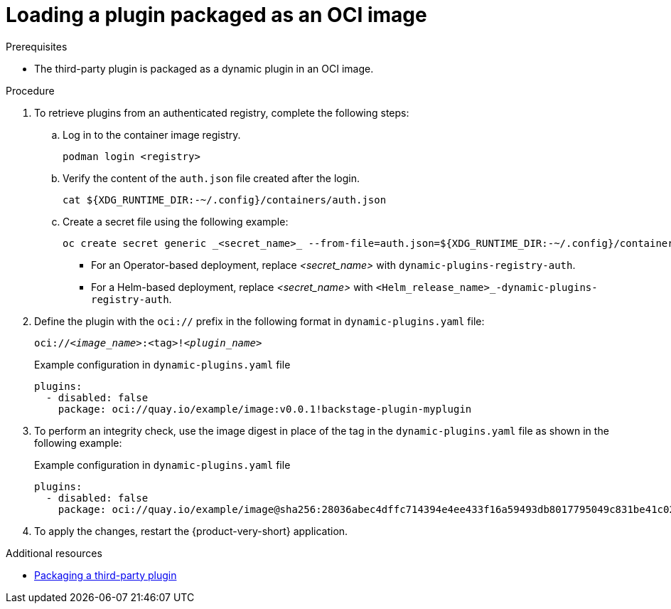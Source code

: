 [id="proc-load-plugin-oci-image_{context}"]
= Loading a plugin packaged as an OCI image

.Prerequisites
* The third-party plugin is packaged as a dynamic plugin in an OCI image.

.Procedure
. To retrieve plugins from an authenticated registry, complete the following steps:
.. Log in to the container image registry.
+
[source,yaml]
----
podman login <registry>
----
.. Verify the content of the `auth.json` file created after the login.
+
[source,yaml]
----
cat ${XDG_RUNTIME_DIR:-~/.config}/containers/auth.json
----
.. Create a secret file using the following example:
+
[source,yaml]
----
oc create secret generic _<secret_name>_ --from-file=auth.json=${XDG_RUNTIME_DIR:-~/.config}/containers/auth.json <1>
----
+
** For an Operator-based deployment, replace _<secret_name>_ with `dynamic-plugins-registry-auth`.
** For a Helm-based deployment, replace _<secret_name>_ with `<Helm_release_name>_-dynamic-plugins-registry-auth`.

. Define the plugin with the `oci://` prefix in the following format in `dynamic-plugins.yaml` file:
+
--
`oci://_<image_name>_:<tag>!_<plugin_name>_`

.Example configuration in `dynamic-plugins.yaml` file
[source,yaml]
----
plugins:
  - disabled: false
    package: oci://quay.io/example/image:v0.0.1!backstage-plugin-myplugin
----
--
. To perform an integrity check, use the image digest in place of the tag in the `dynamic-plugins.yaml` file as shown in the following example:
+
--
.Example configuration in `dynamic-plugins.yaml` file
[source,yaml]
----
plugins:
  - disabled: false
    package: oci://quay.io/example/image@sha256:28036abec4dffc714394e4ee433f16a59493db8017795049c831be41c02eb5dc!backstage-plugin-myplugin
----
--
. To apply the changes, restart the {product-very-short} application.

[role="_additional-resources"]
.Additional resources

* xref:assembly-package-publish-third-party-dynamic-plugin[Packaging a third-party plugin]
